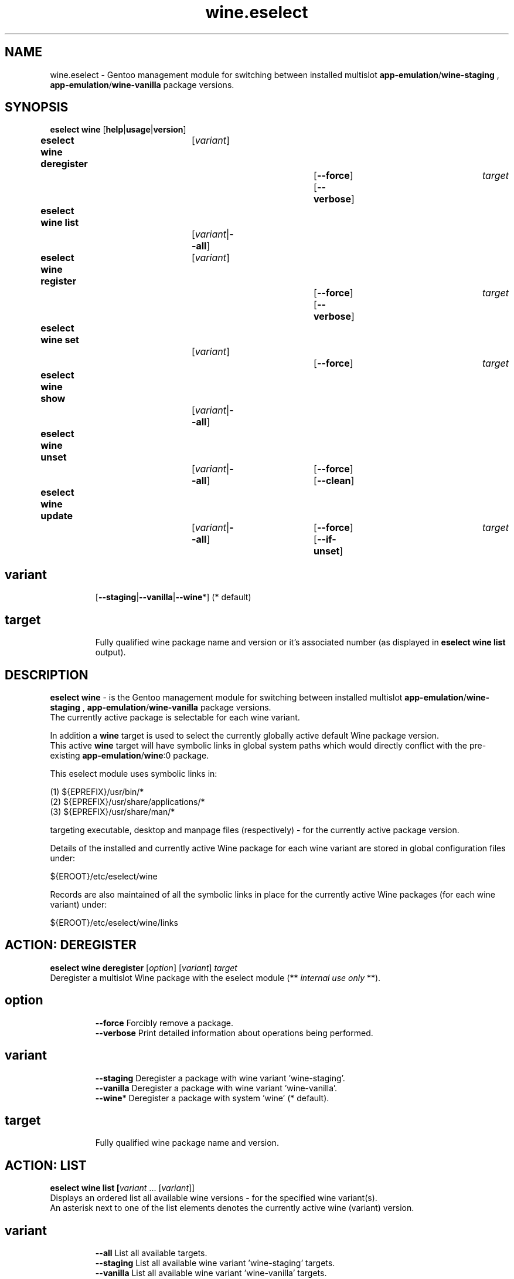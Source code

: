 .\" -*- coding: utf-8 -*-
.\" Copyright 2005-2017 Gentoo Foundation
.\" Distributed under the terms of the GNU GPL version 2 or later
.\"
.TH wine.eselect 5 "April 2017" "Gentoo Linux" eselect
.SH NAME
wine.eselect \- Gentoo management module for switching between installed multislot \fBapp-emulation\fR/\fBwine-staging\fR , \fBapp-emulation\fR/\fBwine-vanilla\fR package versions.
.SH SYNOPSIS
.B eselect wine \fR[\fBhelp\fR|\fBusage\fR|\fBversion\fR]
.br
.B eselect wine deregister\fR\t [\fIvariant\fR]\fB \t\t           \fR[\fB--force\fR]\fB \fR[\fB--verbose\fR]\fB \t \fItarget\fB
.br
.B eselect wine list\fR\t\t     [\fIvariant\fR|\fB--all\fR]\fB
.br
.B eselect wine register\fR\t   [\fIvariant\fR]\fB \t\t           \fR[\fB--force\fR]\fB \fR[\fB--verbose\fR]\fB \t \fItarget\fB
.br
.B eselect wine set\fR\t\t      [\fIvariant\fR]\fB \t\t           \fR[\fB--force\fR]\fB                  \t  \t \t \fItarget\fB
.br
.B eselect wine show\fR\t\t     [\fIvariant\fR|\fB--all\fR]\fB
.br
.B eselect wine unset\fR\t\t    [\fIvariant\fR|\fB--all\fR]\fB \t \fR[\fB--force\fR]\fB \fR[\fB--clean\fR]\fB
.br
.B eselect wine update\fR\t\t   [\fIvariant\fR|\fB--all\fR]\fB \t \fR[\fB--force\fR]\fB \fR[\fB--if-unset\fR]\fB\t \fItarget\fB
.br
.TP
.br
.TP
.SH \fIvariant\fR
.br
[\fB--staging\fR|\fB--vanilla\fR|\fB--wine\fR*]  (* default)
.br
.TP
.SH \fItarget\fR
.br
Fully qualified wine package name and version or it's associated number (as displayed in \fBeselect wine list\fR output).
.br
.SH DESCRIPTION
.PP
\fBeselect wine\fR \- is the Gentoo management module for switching between installed multislot
\fBapp-emulation\fR/\fBwine-staging\fR , \fBapp-emulation\fR/\fBwine-vanilla\fR package versions.
.br
The currently active package is selectable for each wine variant.
.br

In addition a \fBwine\fR target is used to select the currently globally active default Wine package version.
.br
This active \fBwine\fR target will have symbolic links in global system paths which would directly conflict with the pre-existing \fBapp-emulation\fR/\fBwine\fR:0 package.

This eselect module uses symbolic links in:

   (1) ${EPREFIX}/usr/bin/*
   (2) ${EPREFIX}/usr/share/applications/*
   (3) ${EPREFIX}/usr/share/man/*

targeting executable, desktop and manpage files (respectively) - for the currently active package version.
.br

Details of the installed and currently active Wine package for each wine variant are stored in global configuration files under:

       ${EROOT}/etc/eselect/wine

Records are also maintained of all the symbolic links in place for the currently active Wine packages (for each wine variant) under:

       ${EROOT}/etc/eselect/wine/links
.br

.PP

.br

.PP
.br
.SH ACTION: DEREGISTER
.B eselect wine deregister \fR[\fIoption\fR] [\fIvariant\fR] \fItarget\fB
.br
Deregister a multislot Wine package with the eselect module (** \fIinternal use only\fR **).
.br
.TP
.SH \fIoption
.br
\fB--force\fR      Forcibly remove a package.
.br
\fB--verbose\fR    Print detailed information about operations being performed.
.br
.TP
.SH \fIvariant
.br
\fB--staging\fR    Deregister a package with wine variant 'wine-staging'.
.br
\fB--vanilla\fR    Deregister a package with wine variant 'wine-vanilla'.
.br
\fB--wine\fR*      Deregister a package with system 'wine' (* default).
.br
.TP
.SH \fItarget
.br
\fRFully qualified wine package name and version.
.br

.br

.br
.SH ACTION: LIST
.B eselect wine list [\fIvariant\fR ... [\fIvariant\fR]]
.br
Displays an ordered list all available wine versions - for the specified wine variant(s).
.br
An asterisk next to one of the list elements denotes the currently active wine (variant) version.
.br
.TP
.SH \fIvariant
.br
\fB--all\fR        List all available targets.
.br
\fB--staging\fR    List all available wine variant 'wine-staging' targets.
.br
\fB--vanilla\fR    List all available wine variant 'wine-vanilla' targets.
.br
\fB--wine\fR*      List all available system 'wine' targets (* default).
.br
.PP
.SH ACTION: REGISTER
.B eselect wine register \fR[\fIoption\fR] [\fIvariant\fR] \fItarget\fB
.br
Register a new multislot Wine package with the eselect module (** \fIinternal use only\fR **).
.br
.TP
.SH \fIoption
.br
\fB--verbose\fR    Print detailed information about operations being performed.
.br
.TP
.SH \fIvariant
.br
\fB--staging\fR    Register a package with wine variant 'wine-staging'.
.br
\fB--vanilla\fR    Register a package with wine variant 'wine-vanilla'.
.br
\fB--wine\fR*      Register a package with 'wine' (* default).
.br
.TP
.SH \fItarget
.br
\fRFully qualified wine package name and version.
.br
.SH ACTION: SET
.B eselect wine set \fR[\fIoption\fR] [\fIvariant\fR] \fItarget\fB
.br
Set the symbolic links for a new wine version.
.br
May also be used to reset the symbolic links for an existing wine version.
.br
.TP
.SH \fIoption
.br
\fB--verbose\fR    Print detailed information about operations being performed.
.br
.TP
.SH \fIvariant
.br
\fB--staging\fR    Set only the wine variant 'wine-staging' symbolic links.
.br
\fB--vanilla\fR    Set only the wine variant 'wine-vanilla' symbolic links.
.br
\fB--wine\fR*      Set only the system 'wine' symbolic links (* default).
.br
.TP
.SH \fItarget
.br
\fRFully qualified wine package name and version.
.br
.PP
.SH ACTION: SHOW
.B eselect wine show [\fIvariant\fR ... [\fIvariant\fR]]
.br
Show the active system wine version or wine variant version.
.TP
.SH \fIvariant
.br
\fB--all\fR        Show the active version for wine and all variants.
.br
\fB--staging\fR    Show the active wine variant 'wine-staging' version.
.br
\fB--vanilla\fR    Show the active wine variant 'wine-vanilla' version.
.br
\fB--wine\fR*      Show the active system 'wine' version (* default).
.br
.PP
.SH ACTION: UNSET
.B eselect wine unset \fR[\fIoption\fR] [\fIvariant\fR ... [\fIvariant\fR]]
.br
Remove all symbolic links from the specified wine variant(s).
.TP
.SH \fIoption
.br
\fB--clean\fR      Purge any orphaned symbolic links - associated with this module.
.br
\fB--verbose\fR    Print detailed information about operations being performed.
.br
.TP
.SH \fIvariant
.br
\fB--all\fR        Remove symbolic links from wine and all variants.
.br
\fB--staging\fR    Remove the wine variant 'wine-staging' symbolic links.
.br
\fB--vanilla\fR    Remove the wine variant 'wine-vanilla' symbolic links.
.br
\fB--wine\fR*      Remove the system 'wine' symbolic links (* default).
.br
.PP
.SH ACTION: UPDATE
.B eselect wine update \fR[\fIoption\fR] [\fIvariant\fR ... [\fIvariant\fR]]
.br
Set highest version installed as active - for the specified wine variant(s).
.TP
.SH \fIoption
.br
\fB--if-unset\fR   Reuse currently selected version if it appears valid.
.br
\fB--verbose\fR    Print detailed information about operations being performed.
.br
.TP
.SH \fIvariant
.br
\fB--all\fR        Update main active wine and all variants.
.br
\fB--staging\fR    Update the wine variant 'wine-staging' symbolic links.
.br
\fB--vanilla\fR    Update the wine variant 'wine-vanilla' symbolic links.
.br
\fB--wine\fR*      Update the system 'wine' symbolic links (* default).
.br
.SH AUTHOR
Robert Walker <bob.mt.wya@gmail.com>
.SH SEE ALSO
.BR eselect (1)


